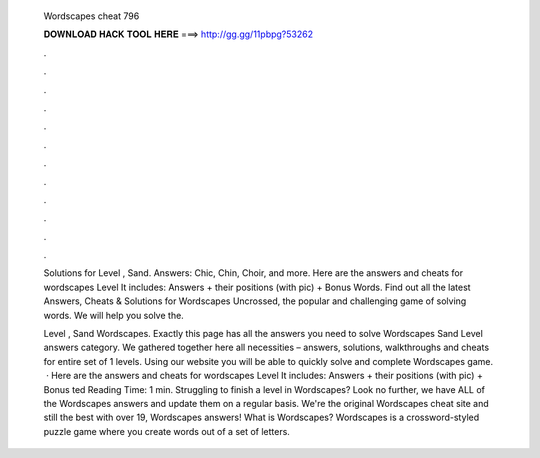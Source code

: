   Wordscapes cheat 796
  
  
  
  𝐃𝐎𝐖𝐍𝐋𝐎𝐀𝐃 𝐇𝐀𝐂𝐊 𝐓𝐎𝐎𝐋 𝐇𝐄𝐑𝐄 ===> http://gg.gg/11pbpg?53262
  
  
  
  .
  
  
  
  .
  
  
  
  .
  
  
  
  .
  
  
  
  .
  
  
  
  .
  
  
  
  .
  
  
  
  .
  
  
  
  .
  
  
  
  .
  
  
  
  .
  
  
  
  .
  
  Solutions for Level , Sand. Answers: Chic, Chin, Choir, and more. Here are the answers and cheats for wordscapes Level It includes: Answers + their positions (with pic) + Bonus Words. Find out all the latest Answers, Cheats & Solutions for Wordscapes Uncrossed, the popular and challenging game of solving words. We will help you solve the.
  
  Level , Sand Wordscapes. Exactly this page has all the answers you need to solve Wordscapes Sand Level answers category. We gathered together here all necessities – answers, solutions, walkthroughs and cheats for entire set of 1 levels. Using our website you will be able to quickly solve and complete Wordscapes game.  · Here are the answers and cheats for wordscapes Level It includes: Answers + their positions (with pic) + Bonus ted Reading Time: 1 min. Struggling to finish a level in Wordscapes? Look no further, we have ALL of the Wordscapes answers and update them on a regular basis. We're the original Wordscapes cheat site and still the best with over 19, Wordscapes answers! What is Wordscapes? Wordscapes is a crossword-styled puzzle game where you create words out of a set of letters.
